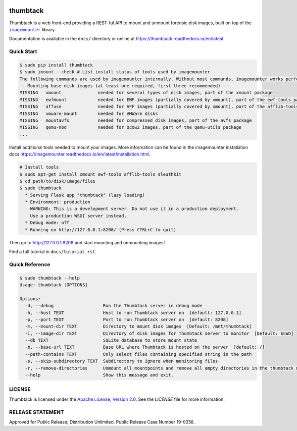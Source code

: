 .. image:: https://github.com/mitre/thumbtack/actions/workflows/thumbtack_workflow.yml/badge.svg?branch=master
    :target: https://github.com/mitre/thumbtack/actions

thumbtack
=========

Thumbtack is a web front-end providing a REST-ful API to mount and unmount
forensic disk images, built on top of the |imagemounter|_ library.

Documentation is available in the ``docs/`` directory or online at
https://thumbtack.readthedocs.io/en/latest.

Quick Start
-----------

.. code-block:: bash

    $ sudo pip install thumbtack
    $ sudo imount --check # List install status of tools used by imagemounter
    The following commands are used by imagemounter internally. Without most commands, imagemounter works perfectly fine, but may lack some detection or mounting capabilities.
    -- Mounting base disk images (at least one required, first three recommended) --
    MISSING   xmount              needed for several types of disk images, part of the xmount package
    MISSING   ewfmount            needed for EWF images (partially covered by xmount), part of the ewf-tools package
    MISSING   affuse              needed for AFF images (partially covered by xmount), part of the afflib-tools package
    MISSING   vmware-mount        needed for VMWare disks
    MISSING   mountavfs           needed for compressed disk images, part of the avfs package
    MISSING   qemu-nbd            needed for Qcow2 images, part of the qemu-utils package
    ...
    

Install additional tools needed to mount your images. More information can be found in the imagemounter installation docs https://imagemounter.readthedocs.io/en/latest/installation.html.


.. code-block:: bash

    # Install tools
    $ sudo apt-get install xmount ewf-tools afflib-tools sleuthkit
    $ cd path/to/disk/image/files
    $ sudo thumbtack
      * Serving Flask app "thumbtack" (lazy loading)
      * Environment: production
        WARNING: This is a development server. Do not use it in a production deployment.
        Use a production WSGI server instead.
      * Debug mode: off
      * Running on http://127.0.0.1:8208/ (Press CTRL+C to quit)


Then go to http://127.0.0.1:8208 and start mounting and unmounting images!

Find a full tutorial in ``docs/tutorial.rst``.

Quick Reference
---------------

.. code-block:: bash

    $ sudo thumbtack --help
    Usage: thumbtack [OPTIONS]

    Options:
      -d, --debug                   Run the Thumbtack server in debug mode
      -h, --host TEXT               Host to run Thumbtack server on  [default: 127.0.0.1]
      -p, --port TEXT               Port to run Thumbtack server on  [default: 8208]
      -m, --mount-dir TEXT          Directory to mount disk images  [Default: /mnt/thumbtack]
      -i, --image-dir TEXT          Directory of disk images for Thumbtack server to monitor  [Default: $CWD]
      --db TEXT                     SQLite database to store mount state
      -b, --base-url TEXT           Base URL where Thumbtack is hosted on the server  [default: /]
      --path-contains TEXT          Only select files containing specified string in the path
      -s, --skip-subdirectory TEXT  Subdirectory to ignore when monitoring files
      -r, --remove-directories      Unmount all mountpoints and remove all empty directories in the thumbtack mount directory
      --help                        Show this message and exit.

LICENSE
-------

Thumbtack is licensed under the `Apache License, Version 2.0
<https://www.apache.org/licenses/LICENSE-2.0.html>`_. See the `LICENSE` file for
more information.

RELEASE STATEMENT
-----------------
Approved for Public Release; Distribution Unlimited. Public Release Case Number 19-0358.


.. |imagemounter| replace:: ``imagemounter``
.. _imagemounter: https://imagemounter.readthedocs.io/en/latest/
